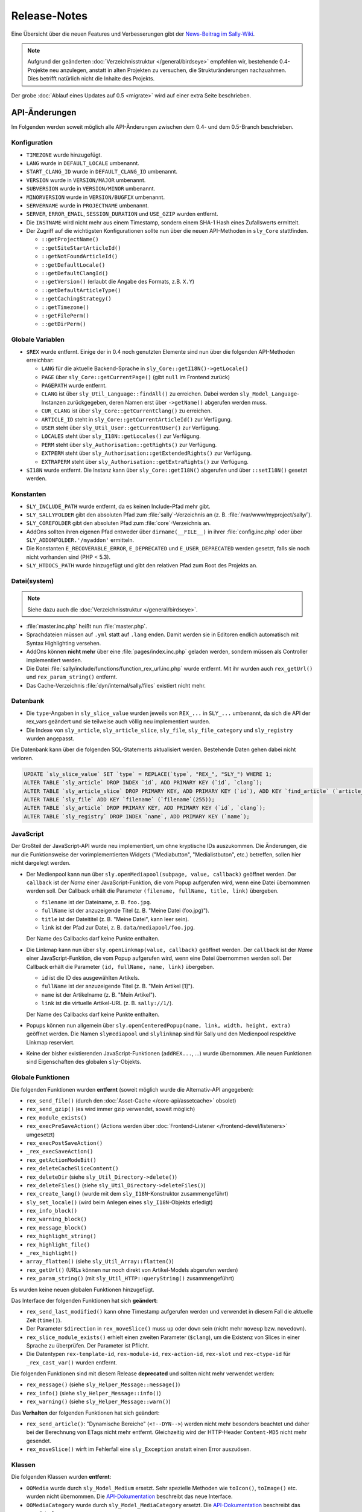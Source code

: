 Release-Notes
=============

Eine Übersicht über die neuen Features und Verbesserungen gibt der `News-Beitrag
im Sally-Wiki <https://projects.webvariants.de/news/48>`_.

.. note::

  Aufgrund der geänderten :doc:`Verzeichnisstruktur </general/birdseye>`
  empfehlen wir, bestehende 0.4-Projekte neu anzulegen, anstatt in alten
  Projekten zu versuchen, die Strukturänderungen nachzuahmen. Dies betrifft
  natürlich nicht die Inhalte des Projekts.

Der grobe :doc:`Ablauf eines Updates auf 0.5 <migrate>` wird auf einer extra
Seite beschrieben.

API-Änderungen
--------------

Im Folgenden werden soweit möglich alle API-Änderungen zwischen dem 0.4- und dem
0.5-Branch beschrieben.

Konfiguration
"""""""""""""

* ``TIMEZONE`` wurde hinzugefügt.
* ``LANG`` wurde in ``DEFAULT_LOCALE`` umbenannt.
* ``START_CLANG_ID`` wurde in ``DEFAULT_CLANG_ID`` umbenannt.
* ``VERSION`` wurde in ``VERSION/MAJOR`` umbenannt.
* ``SUBVERSION`` wurde in ``VERSION/MINOR`` umbenannt.
* ``MINORVERSION`` wurde in ``VERSION/BUGFIX`` umbenannt.
* ``SERVERNAME`` wurde in ``PROJECTNAME`` umbenannt.
* ``SERVER``, ``ERROR_EMAIL``, ``SESSION_DURATION`` und ``USE_GZIP`` wurden
  entfernt.
* Die ``INSTNAME`` wird nicht mehr aus einem Timestamp, sondern einem SHA-1
  Hash eines Zufallswerts ermittelt.
* Der Zugriff auf die wichtigsten Konfigurationen sollte nun über die neuen
  API-Methoden in ``sly_Core`` stattfinden.

  * ``::getProjectName()``
  * ``::getSiteStartArticleId()``
  * ``::getNotFoundArticleId()``
  * ``::getDefaultLocale()``
  * ``::getDefaultClangId()``
  * ``::getVersion()`` (erlaubt die Angabe des Formats, z.B. ``X.Y``)
  * ``::getDefaultArticleType()``
  * ``::getCachingStrategy()``
  * ``::getTimezone()``
  * ``::getFilePerm()``
  * ``::getDirPerm()``

Globale Variablen
"""""""""""""""""

* ``$REX`` wurde entfernt. Einige der in 0.4 noch genutzten Elemente sind nun
  über die folgenden API-Methoden erreichbar:

  * ``LANG`` für die aktuelle Backend-Sprache in
    ``sly_Core::getI18N()->getLocale()``
  * ``PAGE`` über ``sly_Core::getCurrentPage()`` (gibt ``null`` im Frontend
    zurück)
  * ``PAGEPATH`` wurde entfernt.
  * ``CLANG`` ist über ``sly_Util_Language::findAll()`` zu erreichen. Dabei
    werden ``sly_Model_Language``-Instanzen zurückgegeben, deren Namen erst
    über ``->getName()`` abgerufen werden muss.
  * ``CUR_CLANG`` ist über ``sly_Core::getCurrentClang()`` zu erreichen.
  * ``ARTICLE_ID`` steht in ``sly_Core::getCurrentArticleId()`` zur Verfügung.
  * ``USER`` steht über ``sly_Util_User::getCurrentUser()`` zur Verfügung.
  * ``LOCALES`` steht über ``sly_I18N::getLocales()`` zur Verfügung.
  * ``PERM`` steht über ``sly_Authorisation::getRights()`` zur Verfügung.
  * ``EXTPERM`` steht über ``sly_Authorisation::getExtendedRights()`` zur
    Verfügung.
  * ``EXTRAPERM`` steht über ``sly_Authorisation::getExtraRights()`` zur
    Verfügung.

* ``$I18N`` wurde entfernt. Die Instanz kann über ``sly_Core::getI18N()``
  abgerufen und über ``::setI18N()`` gesetzt werden.

Konstanten
""""""""""

* ``SLY_INCLUDE_PATH`` wurde entfernt, da es keinen Include-Pfad mehr gibt.
* ``SLY_SALLYFOLDER`` gibt den absoluten Pfad zum :file:`sally`-Verzeichnis
  an (z. B. :file:`/var/www/myproject/sally/`).
* ``SLY_COREFOLDER`` gibt den absoluten Pfad zum :file:`core`-Verzeichnis an.
* AddOns sollten ihren eigenen Pfad entweder über ``dirname(__FILE__)`` in
  ihrer :file:`config.inc.php` oder über ``SLY_ADDONFOLDER.'/myaddon'``
  ermitteln.
* Die Konstanten ``E_RECOVERABLE_ERROR``, ``E_DEPRECATED`` und
  ``E_USER_DEPRECATED`` werden gesetzt, falls sie noch nicht vorhanden sind
  (PHP < 5.3).
* ``SLY_HTDOCS_PATH`` wurde hinzugefügt und gibt den relativen Pfad zum Root
  des Projekts an.

Datei(system)
"""""""""""""

.. note::

  Siehe dazu auch die :doc:`Verzeichnisstruktur </general/birdseye>`.

* :file:`master.inc.php` heißt nun :file:`master.php`.
* Sprachdateien müssen auf ``.yml`` statt auf ``.lang`` enden. Damit werden sie
  in Editoren endlich automatisch mit Syntax Highlighting versehen.
* AddOns können **nicht mehr** über eine :file:`pages/index.inc.php` geladen
  werden, sondern müssen als Controller implementiert werden.
* Die Datei :file:`sally/include/functions/function_rex_url.inc.php` wurde
  entfernt. Mit ihr wurden auch ``rex_getUrl()`` und ``rex_param_string()``
  entfernt.
* Das Cache-Verzeichnis :file:`dyn/internal/sally/files` existiert nicht mehr.

Datenbank
"""""""""

* Die ``type``-Angaben in ``sly_slice_value`` wurden jeweils von ``REX_...`` in
  ``SLY_...`` umbenannt, da sich die API der rex_vars geändert und sie teilweise
  auch völlig neu implementiert wurden.
* Die Indexe von ``sly_article``, ``sly_article_slice``, ``sly_file``,
  ``sly_file_category`` und ``sly_registry`` wurden angepasst.

Die Datenbank kann über die folgenden SQL-Statements aktualisiert werden.
Bestehende Daten gehen dabei nicht verloren.

.. sourcecode:: mysql

  UPDATE `sly_slice_value` SET `type` = REPLACE(`type`, "REX_", "SLY_") WHERE 1;
  ALTER TABLE `sly_article` DROP INDEX `id`, ADD PRIMARY KEY (`id`, `clang`);
  ALTER TABLE `sly_article_slice` DROP PRIMARY KEY, ADD PRIMARY KEY (`id`), ADD KEY `find_article` (`article_id`, `clang`);
  ALTER TABLE `sly_file` ADD KEY `filename` (`filename`(255));
  ALTER TABLE `sly_article` DROP PRIMARY KEY, ADD PRIMARY KEY (`id`, `clang`);
  ALTER TABLE `sly_registry` DROP INDEX `name`, ADD PRIMARY KEY (`name`);

JavaScript
""""""""""

Der Großteil der JavaScript-API wurde neu implementiert, um ohne kryptische IDs
auszukommen. Die Änderungen, die nur die Funktionsweise der vorimplementierten
Widgets ("Mediabutton", "Medialistbuton", etc.) betreffen, sollen hier nicht
dargelegt werden.

* Der Medienpool kann nun über ``sly.openMediapool(subpage, value, callback)``
  geöffnet werden. Der ``callback`` ist der *Name* einer JavaScript-Funktion,
  die vom Popup aufgerufen wird, wenn eine Datei übernommen werden soll. Der
  Callback erhält die Parameter ``(filename, fullName, title, link)`` übergeben.

  * ``filename`` ist der Dateiname, z. B. ``foo.jpg``.
  * ``fullName`` ist der anzuzeigende Titel (z. B. "Meine Datei (foo.jpg)").
  * ``title`` ist der Dateititel (z. B. "Meine Datei", kann leer sein).
  * ``link`` ist der Pfad zur Datei, z. B. ``data/mediapool/foo.jpg``.

  Der Name des Callbacks darf keine Punkte enthalten.

* Die Linkmap kann nun über ``sly.openLinkmap(value, callback)`` geöffnet
  werden. Der ``callback`` ist der *Name* einer JavaScript-Funktion, die vom
  Popup aufgerufen wird, wenn eine Datei übernommen werden soll. Der Callback
  erhält die Parameter ``(id, fullName, name, link)`` übergeben.

  * ``id`` ist die ID des ausgewählten Artikels.
  * ``fullName`` ist der anzuzeigende Titel (z. B. "Mein Artikel [1]").
  * ``name`` ist der Artikelname (z. B. "Mein Artikel").
  * ``link`` ist die virtuelle Artikel-URL (z. B. ``sally://1/``).

  Der Name des Callbacks darf keine Punkte enthalten.

* Popups können nun allgemein über ``sly.openCenteredPopup(name, link, width,
  height, extra)`` geöffnet werden. Die Namen ``slymediapool`` und
  ``slylinkmap`` sind für Sally und den Medienpool respektive Linkmap
  reserviert.
* Keine der bisher existierenden JavaScript-Funktionen (``addREX...``, ...)
  wurde übernommen. Alle neuen Funktionen sind Eigenschaften des globalen
  ``sly``-Objekts.

Globale Funktionen
""""""""""""""""""

Die folgenden Funktionen wurden **entfernt** (soweit möglich wurde die
Alternativ-API angegeben):

* ``rex_send_file()`` (durch den :doc:`Asset-Cache </core-api/assetcache>`
  obsolet)
* ``rex_send_gzip()`` (es wird immer gzip verwendet, soweit möglich)
* ``rex_module_exists()``
* ``rex_execPreSaveAction()`` (Actions werden über :doc:`Frontend-Listener
  </frontend-devel/listeners>` umgesetzt)
* ``rex_execPostSaveAction()``
* ``_rex_execSaveAction()``
* ``rex_getActionModeBit()``
* ``rex_deleteCacheSliceContent()``
* ``rex_deleteDir`` (siehe ``sly_Util_Directory->delete()``)
* ``rex_deleteFiles()`` (siehe ``sly_Util_Directory->deleteFiles()``)
* ``rex_create_lang()`` (wurde mit dem ``sly_I18N``-Konstruktor zusammengeführt)
* ``sly_set_locale()`` (wird beim Anlegen eines ``sly_I18N``-Objekts erledigt)
* ``rex_info_block()``
* ``rex_warning_block()``
* ``rex_message_block()``
* ``rex_highlight_string()``
* ``rex_highlight_file()``
* ``_rex_highlight()``
* ``array_flatten()`` (siehe ``sly_Util_Array::flatten()``)
* ``rex_getUrl()`` (URLs können nur noch direkt von Artikel-Models abgerufen
  werden)
* ``rex_param_string()`` (mit ``sly_Util_HTTP::queryString()`` zusammengeführt)

Es wurden keine neuen globalen Funktionen hinzugefügt.

Das Interface der folgenden Funktionen hat sich **geändert**:

* ``rex_send_last_modified()`` kann ohne Timestamp aufgerufen werden und
  verwendet in diesem Fall die aktuelle Zeit (``time()``).
* Der Parameter ``$direction`` in ``rex_moveSlice()`` muss ``up`` oder ``down``
  sein (nicht mehr ``moveup`` bzw. ``movedown``).
* ``rex_slice_module_exists()`` erhielt einen zweiten Parameter (``$clang``),
  um die Existenz von Slices in einer Sprache zu überprüfen. Der Parameter ist
  Pflicht.
* Die Datentypen ``rex-template-id``, ``rex-module-id``, ``rex-action-id``,
  ``rex-slot`` und ``rex-ctype-id`` für ``_rex_cast_var()`` wurden entfernt.

Die folgenden Funktionen sind mit diesem Release **deprecated** und sollten
nicht mehr verwendet werden:

* ``rex_message()`` (siehe ``sly_Helper_Message::message()``)
* ``rex_info()`` (siehe ``sly_Helper_Message::info()``)
* ``rex_warning()`` (siehe ``sly_Helper_Message::warn()``)

Das **Verhalten** der folgenden Funktionen hat sich geändert:

* ``rex_send_article()``: "Dynamische Bereiche" (``<!--DYN-->``) werden nicht
  mehr besonders beachtet und daher bei der Berechnung von ETags nicht mehr
  entfernt. Gleichzeitig wird der HTTP-Header ``Content-MD5`` nicht mehr
  gesendet.
* ``rex_moveSlice()`` wirft im Fehlerfall eine ``sly_Exception`` anstatt einen
  Error auszuösen.

Klassen
"""""""

Die folgenden Klassen wurden **entfernt**:

* ``OOMedia`` wurde durch ``sly_Model_Medium`` ersetzt. Sehr spezielle Methoden
  wie ``toIcon()``, ``toImage()`` etc. wurden nicht übernommen. Die
  `API-Dokumentation <../coco/index.html>`_ beschreibt das neue Interface.
* ``OOMediaCategory`` wurde durch ``sly_Model_MediaCategory`` ersetzt. Die
  `API-Dokumentation <../coco/index.html>`_ beschreibt das neue Interface.
* ``sly_Model_Media_Medium`` wurde in ``sly_Model_Medium`` umbenannt. Ebenso
  wurde mit dem dazugehörigen Service verfahren.
* ``sly_Model_Media_Category`` wurde in ``sly_Model_MediaCategory`` umbenannt.
  Ebenso wurde mit dem dazugehörigen Service verfahren.
* ``OOArticle`` und ``OOCategory`` wurden entfernt. Siehe die dazugehörigen
  Utility-Klassen, um die statischen Getter zu finden (z. B.
  ``sly_Util_Article::findById()``).
* ``sly_Form_FreeformArea`` wurde entfernt, da es sich effektiv nicht von
  ``sly_Form_Container`` unterschied.
* ``sly_Form_Widget`` wurde entfernt, da es keine Basisklasse für die Widgets
  mehr geben muss.
* ``rex_var_globals`` wurde ersatzlos gestrichen.

Die folgenden Klassen wurden **hinzugefügt**:

* die Klassen für den Error Handler

  * ``sly_ErrorHandler_Base``
  * ``sly_ErrorHandler_Development``
  * ``sly_ErrorHandler_Production``
  * ``sly_ErrorHandler`` (Interface)

* Formular-Framework

  * ``sly_Form_Exception``
  * ``sly_Form_Input_Boolean`` als neue Basisklasse für Checkboxen und
    Radiobuttons
  * ``sly_Form_Input_Email`` (HTML5-Element)
  * ``sly_Form_Input_Number`` (HTML5-Element)
  * ``sly_Form_Input_Range`` (HTML5-Element)
  * ``sly_Form_Input_Slider`` (HTML5-Element mit jQuery UI Fallback)
  * ``sly_Form_Input_URL`` (HTML5-Element)
  * Die Widgets (komplexe Elemente, die nicht nur aus einem einzelnen HTML-Tag
    bestehen) wurden umbenannt. Das Suffix ``Button`` wurde jeweils entfernt,
    sodass aus ``sly_Form_Widget_LinkButton`` die Klasse
    ``sly_Form_Widget_Link`` wurde.

* ``sly_Util_ArticleSlice`` kümmert sich um Artikel-Slices.
* ``sly_Util_BootCache`` implementiert den :doc:`BootCache
  </extended/bootcache>`.
* ``sly_Util_Slice``
* ``sly_Viewable`` als Basis-Klasse für Controller, Formulare und Layouts

Abgesehen von den hinzugefügten und entfernten Klassen ergeben sich die
folgenden Änderungen an der API:

* ``OOArticleSlice``

  * ``__construct()`` erhielt nach ``$slot`` einen weiteren
    ``$module``-Parameter.
  * ``getArticleSliceById()`` erhielt nach ``$id`` einen weiteren
    ``$clang``-Parameter (Standardwert ``false``).
  * ``getModule()`` wurde deprecated.

* ``sly_Controller_Base``

  * ``setCurrentPage($page)`` wurde ergänzt (dient als Ersatz von
    ``$REX['PAGE']``).
  * Wird in ``factory()`` der Controller für eine Subpage nicht gefunden, wird
    automatisch der Controller für die Hauptseite gesucht und zurückgegeben
    (d.h. wenn ``sly_Controller_Myaddon_Mysubpage`` nicht existiert, wird
    als Fallback ``sly_Controller_Myaddon`` gesucht).

* ``sly_DB_PDO_Driver::getAvailable()`` gibt eine Liste von verfügbaren (d.h.
  in PHP kompilierten) PDO-Treibern zurück.
* ``sly_DB_Dump``

  * ``getCharset()`` wurde entfernt, da alle Dumps in UTF-8 vorliegen. Eine
    ``charset``-Angabe in Dumps wird also ignoriert.
  * Der Platzhalter ``%TEMP_PREFIX%`` für SQL-Dumps steht nicht mehr zur
    Verfügung. ``%USER%`` wird immer unterstützt (wenn niemand eingeloggt ist,
    wird der Platzhalter durch einen leeren String ersetzt).
  * Die Implementierung von ``readQueries()`` wurde durch MIT-lizensiertem Code
    (aus Adminer) ersetzt. Damit werden Dumps auch schneller verarbeitet.

* Die ``render()``-Methoden verschiedener Objekte (Formulare, Tabellen, ...)
  gibt nun konsistent den erzeugten HTML-Code zurück, anstatt ihn teilweise
  selber auszugeben. Es ist daher nötig, immer ``print $obj->render()`` zu
  schreiben.
* Formular-Framework

  * Alle vom Formular-System geworfenen Exceptions sind nun Instanzen von
    ``sly_Form_Exception`` (statt ``sly_Exception``).
  * Der ``$allowedAttributes``-Parameter wurde überall entfernt. Elemente
    unterstützen damit beliebige HTML-Attribute.
  * Der Konstruktor von ``sly_Form`` verlangt nun zwingend die Angabe der
    ``$method``.
  * Die ``render()``-Methode von ``sly_Form`` hat keinen ``$print``-Parameter
    mehr (nur noch den ``$omitFormTag``-Parameter).
  * ``sly_Form_Input_Base`` unterstützt für alle Input-Elemente das
    HTML5-Attribut ``placeholder`` (``->setPlaceholder($str)``).
  * ``sly_Form_Input_Base::setReadOnly()`` hat ``true`` als Standard-Argument
    und kann jetzt ohne Argumente aufgerufen werden.
  * ``sly_Form_Input_Boolean::setChecked()`` hat ``true`` als Standard-Argument
    und kann jetzt ohne Argumente aufgerufen werden.
  * Selects (Checkbox-Gruppe, Radiobutton-Gruppe, DropDowns):

    * ``setValues()`` verlangt zwingend ein Array als Argument.
    * ``removeValue($key)`` wurde hinzugefügt.
    * ``setMultiple()`` wird nur noch für DropDown-Elemente unterstützt und kann
      jetzt ohne Argumente aufgerufen werden.

  * Widgets:

    * Die Basisklasse wurde entfernt (``sly_Form_Widget``).
    * Es werden keine globalen IDs mehr verwendet; die Elemente verwenden die
      ID für ihre erzeugten HTML-Elemente, die auch im Konstruktor der Objekte
      angegeben wurde (kein ``REX_LINK_1`` bzw. ``REX_LINK[1]`` mehr). Der
      Bedarf, die IDs ggf. über Offsets zu verändern, um sie eindeutig zu
      machen, ist damit nicht mehr gegeben.
    * Linklist-Widgets verwenden ebenfalls das Linkmap-Popup und dafür keinen
      Artikelfilter mehr. Der Filter konnte sich nicht durchsetzen und wurde
      daher entfernt.
    * Linklist-Widgets können Artikel mehrmals enthalten.
    * Die angezeigten Werte in den Widgets sind nun informativer:

      * Artikel werden mit ihrem Namen und Dateien mit (wenn vorhanden) ihrem
        Titel angezeigt.
      * Benutzer mit ``advancedMode[]`` sehen bei Links die Artikel-ID und bei
        Dateien den Dateinamen (z.B. "Mein Artikel [12]" und "Logo (logo.png)").

  * ``sly_Form_Base`` (betrifft Formulare, Fieldsets und Slices)

    * ``addElements()`` verlangt zwingend ein Array.
    * ``addRows()`` verlangt zwingend ein Array.
    * ``isMultilingual()`` verlangt zwingend ein Array.

  * ``sly_Form_ElementBase::setDisabled()`` hat ``true`` als Standard-Argument
    und kann jetzt ohne Argumente aufgerufen werden.
  * ``sly_Form_DateTime``

    * ``setWithTime($withTime = true)`` wurde hinzugefügt.
    * Das Element wird, wenn möglich, den nativen HTML5-Datetime-Picker
      verwenden. Das ist bisher nur in Opera 11+ möglich. Alle anderen Browser
      erhalten den bekannten jQuery UI Fallback.

  * ``sly_Form_Fieldset::clearElements()`` wurde in ``::clearRows()`` umbenannt.
  * ``sly_Form_Helper:: getCategorySelect()`` hat einen weiteren Parameter
    ``$addHomepage = true`` erhalten.
  * ``sly_Form_Text::setText()`` wurde hinzugefügt.

* ``addMsg()`` wurde vom Interface ``sly_I18N_Base`` entfernt.
* Models

  * Artikel

    * ``getUrl()`` wurde um ``$divider = '&amp;'``  und ``$disableCache =
      false`` erweitert (da ``rex_getUrl()`` entfernt wurde). ``$disableCache``
      ist nur für den internen Gebrauch durch Sally gedacht.
    * ``hasTemplate()`` wurde hinzugefügt.

  * ``sly_Model_User::hasPerm()`` ist **deprecated** und sollte nicht mehr
    verwendet werden. ``hasRight()`` ist die neue Version.
  * siehe auch die Hinweise zu ``sly_Model_Medium`` und
    ``sly_Model_MediaCategory`` weiter oben

* Services

  * AddOns / Plugins

    * Die beiden Services für AddOns und Plugins wurden weiter vereinheitlicht.
    * ``getDependencies()`` wurde in den Basis-Service verschoben.
    * ``dependencyHelper()`` wurde in den Basis-Service verschoben.
    * ``isRequired()`` wurde in den Basis-Service verschoben.
    * Es können nicht mehr nur Abhängigkeiten zu AddOns, sondern auch zu
      Plugins angegeben werden. Dazu müssen AddOn und Plugin als String mit
      einem Schrägstrich getrennt notiert werden (``myaddon/myplugin``).

  * ``sly_Service_Article::touch()`` wurde hinzugefügt und setzt ``updatedate``
    und ``updateuser`` neu.
  * Factory

    * ``getMediumService()`` wurde hinzugefügt.
    * ``getMediaCategoryService()`` wurde hinzugefügt.

  * Services für Medien und Medienkategorien wurde ergänzt. Siehe die
    `API-Dokumentation <../coco/index.html>`_ für mehr Details.

* Tabellen-Framework

  * ``sly_Table_Column::setIndex()`` wurde hinzugefügt, damit die
    ``render()``-Methode kompatibel zur Basisklasse ist (um
    ``E_STRICT``-Meldungen zu vermeiden).
  * ``sly_Table_Column::setTable()`` wurde ergänzt, um die Bezugstabelle für
    eine Spalte zu setzen.
  * ``setIndex()`` und ``setTable()`` sollten in der Regel nicht von Userland
    Code aufgerufen werden.
  * Tabellen müssen nun durch die Umstellung auf ``sly_Viewable`` als Basis
    wie folgt gerendert werden:

    * Vor dem Rumpf muss ``$table->openBuffer()`` aufgerufen werden.
    * Nach dem Rumpf muss ``$table->closeBuffer()`` aufgerufen werden.
    * Die Ausgabe erfolgt direkt im Anschluss via ``print $table->render()``
      (das ``print`` ist ebenfalls neu in Sally 0.5).

* ``sly_Authorisation``: ``getRights()``, ``getExtendedRights()`` und
  ``getExtraRights()`` wurden hinzugefügt.
* ``sly_Configuration`` wirft bei Problemen Instanzen von ``sly_Exception``
  (anstatt wie bisher teilweise ``Exception``).
* ``sly_Core``

  * enthält die Instanz des aktuellen Error Handlers (``getErrorHandler()``
    und ``setErrorHandler()``)
  * enthält die Instanz des I18N-Objects (``getI18N()`` und ``setI18N()``)
  * siehe Abschnitt über ``$REX`` für die Liste der neu hinzugefügten Methoden,
    um auf Systemkonfigurationen zuzugreifen. Diese sind in jedem Fall dem
    direkten Zugriff via ``sly_Core::config()->get('...')`` vorzuziehen.
  * ``registerListeners()`` dient dazu, die :doc:`Frontend-Listener
    </frontend-devel/listeners>` zu registrieren und sollte nicht von Userland
    Code aufgerufen werden.
  * ``getCurrentPage()`` gibt die aktuelle Backend-Seite zurück.

* I18N

  * Der Konstruktor von ``sly_I18N()`` wurde um ``$setlocale = true`` erweitert
    und wird wenn ``true`` dann das Locale setzen, wie es vorher schon
    ``sly_set_locale()`` getan hat. Um dies nachträglich zu erledigen, kann
    auch ``->setLocale()`` aufgerufen werden.
  * Sprachdateien müssen auf ``.yml`` enden.
  * ``addMsg()`` wurde entfernt.

* ``sly_Layout``: Der gesetzte Seitentitel wird automatisch mit ``sly_html()``
  verarbeitet.
* ``sly_Loader::findClass()`` wurde hinzugefügt.
* ``sly_Log::getInstance()`` gibt nun echte Singletons zurück.
* ``sly_Layout_Navigation_Sally`` wurde in ``sly_Layout_Navigation_Backend``
  umbenannt.
* Utilities

  * ``sly_Util_Array::hasget()`` wurde hinzugefügt, um Zugriffe auf die
    Konfiguration zu beschleunigen.
  * ``sly_Util_Array::flatten()`` wurde als Ersatz für ``array_flatten()``
    hinzugefügt.
  * ``sly_Util_Directory::create()`` gibt im Erfolgsfall den Pfad anstatt
    ``true`` zurück.
  * ``sly_Util_Directory::delete()`` wurde hinzugefügt, um ein Verzeichnis
    zu löschen. ``deleteFiles()`` kann nun auch rekursiv arbeiten. ``copyTo()``
    kopiert ein Verzeichnis.
  * ``sly_Util_HTTP::queryString()`` ersetzt ``rex_param_string()``.
  * ``sly_Util_Language::hasPermissionOnLanguage()`` wurde hinzugefügt.
  * ``formatDate()``, ``formatTime()`` und ``formatDatetime()`` wurden
    ``sly_Util_String`` hinzugefügt. Ebenso kam ``escapePHP()`` hinzu.

Backend
"""""""

* Die Basisklasse für Backend-Controller muss nun ``sly_Controller_Backend``
  (statt ``sly_Controller_Sally``) sein. Dies wird dazu führen, dass die meisten
  AddOns, die ein eigenes Backend mitbringen, entweder mit 0.4 oder 0.5
  kompatibel sind, aber nie mit beiden Versionen.
* Assets müssen aufgrund der geänderten Verzeichnisstruktur nun via
  ``../sally/data/dyn/......`` verlinkt werden (man beachte das hinzugekommene
  ``sally/``).
* Das CSS wurde aufgeräumt und einige Klassen haben sich geändert. Alle
  aufzulisten wäre unmöglich -- und auch unnötig, da der Großteil des Markups
  von Sally generiert wird.

Events
""""""

* ``SLY_BOOTCACHE_CLASSES_[FRONTEND|BACKEND]`` wird gefeuert, wenn der
  :doc:`BootCache </extended/bootcache>` erzeugt wird.
* "The Events that were formerly known as 'Actions'"

  * Beim Bearbeiten von Slices werden nun Events ausgelöst. Bei den Events
    wird jeweils ``ADD``, ``EDIT`` oder ``DELETE`` als Funktion angenommen.
  * *Vor dem Speichern* eines Slices wird das Event
    ``SLY_SLICE_PRESAVE_[Funktion]`` ausgelöst. Dem Event werden ``module``,
    ``article_id`` und ``clang`` als Parameter übergeben. Das Subject sind die
    Slice-Daten.
  * *Nach dem Speichern* eines Slices wird das Event
    ``SLY_SLICE_POSTSAVE_[Funktion]`` ausgelöst. Dem Event wird
    ``article_slice_id`` als Parameter übergeben. Das Subject ist ein leerer
    String, in dem die Listener ihre Nachrichten (Infos oder Warnungen)
    unterbringen können.

rex_vars
""""""""

* Die Platzhalter wurden jeweils von ``REX_...`` in ``SLY_...`` umbenannt. Dies
  betrifft auch die Speicherung in der Datenbank (siehe weiter oben für das
  SQL-Script, mit dem bestehende Daten aktualisiert werden können).
* Die "Buttons" wurden in "Widgets" umbenannt (siehe oben für die Klassennamen).
  Die Platzhalter lauten damit wie ``SLY_LINK_WIDGET``, ``SLY_LINKLIST_WIDGET``
  etc.
* Die Alternativen für Medien (``REX_FILE_...``) wurden entfernt. Verwende
  ``SLY_MEDIA_...`` stattdessen.
* ``SLY_ARTICLE`` kann nicht mehr auf einzelne Eigenschaften des jeweiligen
  Artikels zugreifen (``SLY_ARTICLE[field=description]``). Das war in Sally
  seit langem nicht mehr möglich und führte daher schon lange zu Fehlern. Jetzt
  wurde der dafür zuständige Code auch entfernt.
* ``REX_MODULE_ID``, ``REX_SLICE_ID``, ``REX_CTYPE_ID``, ``REX_SLOT`` wurden
  entfernt (da ``rex_var_globals`` entfernt wurde).
* ``SLY_LINK`` gibt jetzt die Artikel-ID zurück. ``SLY_LINK_URL`` kann zum
  Zugriff auf die URL verwendet werden.

